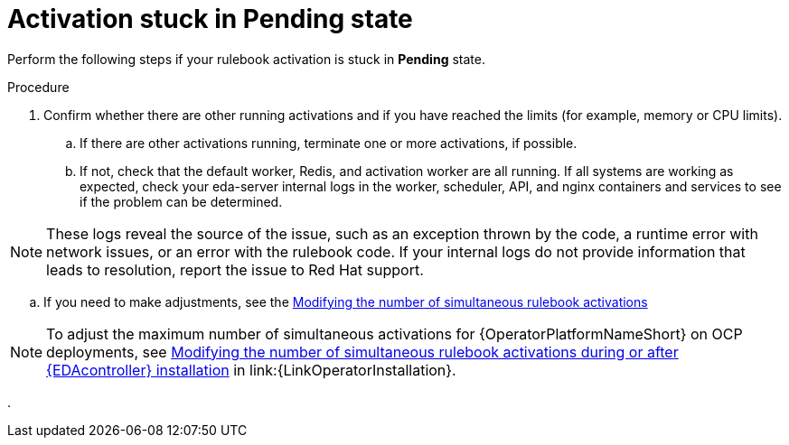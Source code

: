 [id="eda-activation-stuck-pending"]

= Activation stuck in Pending state

Perform the following steps if your rulebook activation is stuck in *Pending* state.

.Procedure

. Confirm whether there are other running activations and if you have reached the limits (for example, memory or CPU limits).
.. If there are other activations running, terminate one or more activations, if possible.
.. If not, check that the default worker, Redis, and activation worker are all running. If all systems are working as expected, check your eda-server internal logs in the worker, scheduler, API, and nginx containers and services to see if the problem can be determined.

[NOTE]
====
These logs reveal the source of the issue, such as an exception thrown by the code, a runtime error with network issues, or an error with the rulebook code. If your internal logs do not provide information that leads to resolution, report the issue to Red Hat support.
====

.. If you need to make adjustments, see the link:https://docs.redhat.com/en/documentation/red_hat_ansible_automation_platform/2.5/html/using_automation_decisions/eda-performance-tuning#modifying-simultaneous-activations[Modifying the number of simultaneous rulebook activations]

[NOTE]
====
To adjust the maximum number of simultaneous activations for {OperatorPlatformNameShort} on OCP deployments, see link:{URLOperatorInstallation}/operator-install-planning#modifying_the_number_of_simultaneous_rulebook_activations_during_or_after_event_driven_ansible_controller_installation[Modifying the number of simultaneous rulebook activations during or after {EDAcontroller} installation] in link:{LinkOperatorInstallation}.
====
. 

